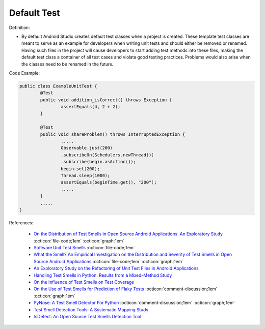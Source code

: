 Default Test
^^^^^
Definition:

* By default Android Studio creates default test classes when a project is created. These template test classes are meant to serve as an example for developers when writing unit tests and should either be removed or renamed. Having such files in the project will cause developers to start adding test methods into these files, making the default test class a container of all test cases and violate good testing practices. Problems would also arise when the classes need to be renamed in the future.


Code Example:

.. code-block:: java

	public class ExampleUnitTest {
		@Test
		public void addition_isCorrect() throws Exception {
			assertEquals(4, 2 + 2);
		}

		@Test
		public void shareProblem() throws InterruptedException {
			.....
			Observable.just(200)
			.subscribeOn(Schedulers.newThread())
			.subscribe(begin.asAction());
			begin.set(200);
			Thread.sleep(1000);
			assertEquals(beginTime.get(), "200");
			.....
		}
		.....
	}
            
References:

 * `On the Distribution of Test Smells in Open Source Android Applications: An Exploratory Study <https://dl.acm.org/doi/10.5555/3370272.3370293>`_ :octicon:`file-code;1em` :octicon:`graph;1em`
 * `Software Unit Test Smells <https://testsmells.org/>`_ :octicon:`file-code;1em`
 * `What the Smell? An Empirical Investigation on the Distribution and Severity of Test Smells in Open Source Android Applications <https://www.proquest.com/openview/17433ac63caf619abb410e441e6557f0/1?pq-origsite=gscholar&cbl=18750>`_ :octicon:`file-code;1em` :octicon:`graph;1em`
 * `An Exploratory Study on the Refactoring of Unit Test Files in Android Applications <https://dl.acm.org/doi/10.1145/3387940.3392189>`_
 * `Handling Test Smells in Python: Results from a Mixed-Method Study <https://dl.acm.org/doi/10.1145/3474624.3477066>`_
 * `On the Influence of Test Smells on Test Coverage <https://dl.acm.org/doi/10.1145/3350768.3350775>`_
 * `On the Use of Test Smells for Prediction of Flaky Tests <https://dl.acm.org/doi/abs/10.1145/3482909.3482916>`_ :octicon:`comment-discussion;1em` :octicon:`graph;1em`
 * `PyNose: A Test Smell Detector For Python <https://ieeexplore.ieee.org/document/9678615/>`_ :octicon:`comment-discussion;1em` :octicon:`graph;1em`
 * `Test Smell Detection Tools: A Systematic Mapping Study <https://dl.acm.org/doi/10.1145/3463274.3463335>`_
 * `tsDetect: An Open Source Test Smells Detection Tool <https://dl.acm.org/doi/10.1145/3368089.3417921>`_

